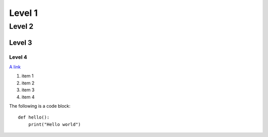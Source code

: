 Level 1 
=======

Level 2
-------

Level 3
^^^^^^^

Level 4
"""""""

`A link <http://www.google.com>`_


1. item 1
2. item 2
#. item 3
#. item 4

The following is a code block::
  
  def hello():
      print("Hello world")

	 